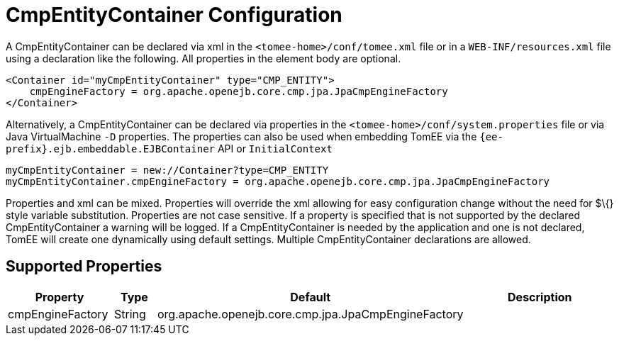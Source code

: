 = CmpEntityContainer Configuration
:index-group: Unrevised
:jbake-date: 2018-12-05
:jbake-type: page
:jbake-status: published
:supported-properties-table-layout: cols="2,1,3,5",options="header"

A CmpEntityContainer can be declared via xml in the `<tomee-home>/conf/tomee.xml` file or in a `WEB-INF/resources.xml` file using a declaration like the following.
All properties in the element body are optional.

[source,xml]
----
<Container id="myCmpEntityContainer" type="CMP_ENTITY">
    cmpEngineFactory = org.apache.openejb.core.cmp.jpa.JpaCmpEngineFactory
</Container>
----

Alternatively, a CmpEntityContainer can be declared via properties in the `<tomee-home>/conf/system.properties` file or via Java VirtualMachine `-D` properties.
The properties can also be used when embedding TomEE via the `{ee-prefix}.ejb.embeddable.EJBContainer` API or `InitialContext`

[source,properties]
----
myCmpEntityContainer = new://Container?type=CMP_ENTITY
myCmpEntityContainer.cmpEngineFactory = org.apache.openejb.core.cmp.jpa.JpaCmpEngineFactory
----

Properties and xml can be mixed.
Properties will override the xml allowing for easy configuration change without the need for $\{} style variable substitution.
Properties are not case sensitive.
If a property is specified that is not supported by the declared CmpEntityContainer a warning will be logged.
If a CmpEntityContainer is needed by the application and one is not declared, TomEE will create one dynamically using default settings.
Multiple CmpEntityContainer declarations are allowed.

== Supported Properties

[{supported-properties-table-layout}]
|===

|Property

|Type

|Default

|Description


|cmpEngineFactory

|String

|org.apache.openejb.core.cmp.jpa.JpaCmpEngineFactory

|
|===

